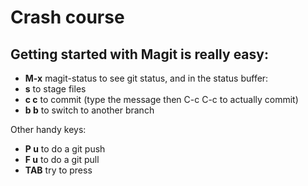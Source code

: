 * Crash course
** Getting started with Magit is really easy:
    - *M-x* magit-status to see git status, and in the status buffer:
    - *s*   to stage files
    - *c c* to commit (type the message then C-c C-c to actually commit)
    - *b b* to switch to another branch

Other handy keys:
    - *P u* to do a git push
    - *F u* to do a git pull
    - *TAB* try to press 
